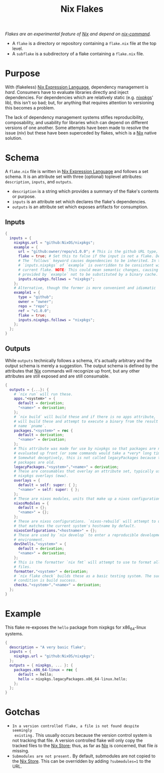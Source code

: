 :PROPERTIES:
:ID:       bf898853-3080-45c8-a290-4461e1d463b5
:END:
#+title: Nix Flakes
#+filetags: :nix:

/Flakes are an experimental feature of [[id:969658ed-3fd5-488d-b9c5-24cbaf37b6ee][Nix]] and depend on [[id:ffce2179-2f28-4f1c-ac7a-2ab3f99907b9][nix-command]]./

+ A =flake= is a directory or repository containing a =flake.nix= file at the
  top level.
+ A =subflake= is a subdirectory of a flake containing a =flake.nix= file.

* Purpose

With (flakeless) [[id:0b96c3ed-3db0-45e6-9ffc-b493c19228d3][Nix Expression Language]], dependency management is /hard/.
Consumers have to evaluate libraries directly and inject dependencies. For
dependencies which are relatively static (e.g. [[id:a77618ab-7a2e-4208-986a-c9b2ae580c3a][nixpkgs]]' lib), this isn't so bad;
but, for anything that requires attention to versioning this becomes a problem.

The lack of dependency management systems stifles reproducibility,
composability, and usability for libraries which can depend on different
versions of one another. Some attempts have been made to resolve the issue (niv)
but these have been superceded by flakes, which is a [[id:969658ed-3fd5-488d-b9c5-24cbaf37b6ee][Nix]] native solution.

* Schema

A =flake.nix= file is written in [[id:0b96c3ed-3db0-45e6-9ffc-b493c19228d3][Nix Expression Language]] and follows a set
schema. It is an attribute set with three (optional) toplevel attributes:
=description=, =inputs=, and =outputs=.

+ =description= is a string which provides a summary of the flake's contents or
  purpose.
+ =inputs= is an attribute set which declares the flake's dependencies.
+ =outputs= is an attribute set which exposes artifacts for consumption.

** Inputs

#+begin_src nix
{
  inputs = {
    nixpkgs.url = "github:NixOS/nixpkgs";
    example = {
      url = "github:owner/repo/v1.0.0"; # This is the github URL type, there are others: https://nixos.org/manual/nix/stable/command-ref/new-cli/nix3-flake.html#types
      flake = true; # Set this to false if the input is not a flake. Defaults to true.
      # The `follows` keyword causes dependencies to be inherited. In this case
      # `inputs.nixpkgs` of `example` is overridden to be consistent with the
      # current flake. NOTE: This could mean semantic changes, causing packages
      # provided by `example` not to be substituted by a binary cache.
      inputs.nixpkgs.follows = "nixpkgs";
    };
    # Alternative, though the former is more convenient and idiomatic
    example1 = {
      type = "github";
      owner = "owner";
      repo = "repo";
      ref = "v1.0.0";
      flake = true;
      inputs.nixpkgs.follows = "nixpkgs";
    };
  };
}
#+end_src

** Outputs

While =outputs= technically follows a schema, it's actually arbitrary and the
output schema is merely a suggestion. The output schema is defined by the
attributes that [[id:969658ed-3fd5-488d-b9c5-24cbaf37b6ee][Nix]] commands will recognize up front, but any other attributes
are still exposed and are still consumable.

#+begin_src nix
{
  outputs = {...}: {
    # `nix run` will run these.
    apps."<system>" = {
      default = derivation;
      "<name>" = derivation;
    };
    # `nix build` will build these and if there is no apps attribute, `nix run`
    # will build these and attempt to execute a binary from the result by the
    # name `pname`.
    packages."<system>" = rec {
      default = derivation;
      "<name>" = derivation;
    };
    # This attribute was made for use by nixpkgs so that packages are not
    # evaluated up front (or some commands would take a *very* long time).
    # Somewhat deceptively, this is not called legacyPackages because the
    # packages are old.
    legacyPackages."<system>"."<name>" = derivation;
    # These are consumables that overlay an attribute set, typically used for
    # nixpkgs overlays (eww).
    overlays = {
      default = self: super: { };
      "<name>" = self: super: { };
    };
    # These are nixos modules, units that make up a nixos configuration.
    nixosModules = {
      default = {};
      "<name>" = {};
    };
    # These are nixos configurations. `nixos-rebuild` will attempt to use one
    # that matches the current system's hostname by default.
    nixosConfigurations."<hostname>" = {};
    # These are used by `nix develop` to enter a reproducible development
    # environment.
    devShells."<system>" = {
      default = derivation;
      "<name>" = derivation;
    };
    # This is the formatter `nix fmt` will attempt to use to format all nix
    # files.
    formatter."<system>" = derivation;
    # `nix flake check` builds these as a basic testing system. The success
    # condition is build success.
    checks."<system>"."<name>" = derivation;
  };
}
#+end_src

* Example

This flake re-exposes the =hello= package from nixpkgs for x86_64-linux systems.

#+begin_src nix
{
  description = "A very basic flake";
  inputs = {
    nixpkgs.url = "github:NixOS/nixpkgs";
  };
  outputs = { nixpkgs, ... }: {
    packages.x86_64-linux = rec {
      default = hello;
      hello = nixpkgs.legacyPackages.x86_64-linux.hello;
    };
  };
}
#+end_src

* Gotchas
+ =In a version controlled flake, a file is not found despite seemingly
  existing.= This usually occurs because the version control system is not
  tracking that file. A version controlled flake will only copy the tracked
  files to the [[id:5cfe20a7-9719-4d9a-804e-6e53f5cd45ba][Nix Store]]; thus, as far as [[id:969658ed-3fd5-488d-b9c5-24cbaf37b6ee][Nix]] is concerned, that file /is/
  missing.
+ =Submodules are not present.= By default, submodules are not copied to the [[id:5cfe20a7-9719-4d9a-804e-6e53f5cd45ba][Nix
  Store]]. This can be overridden by adding ~?submodules=1~ to the URL.
